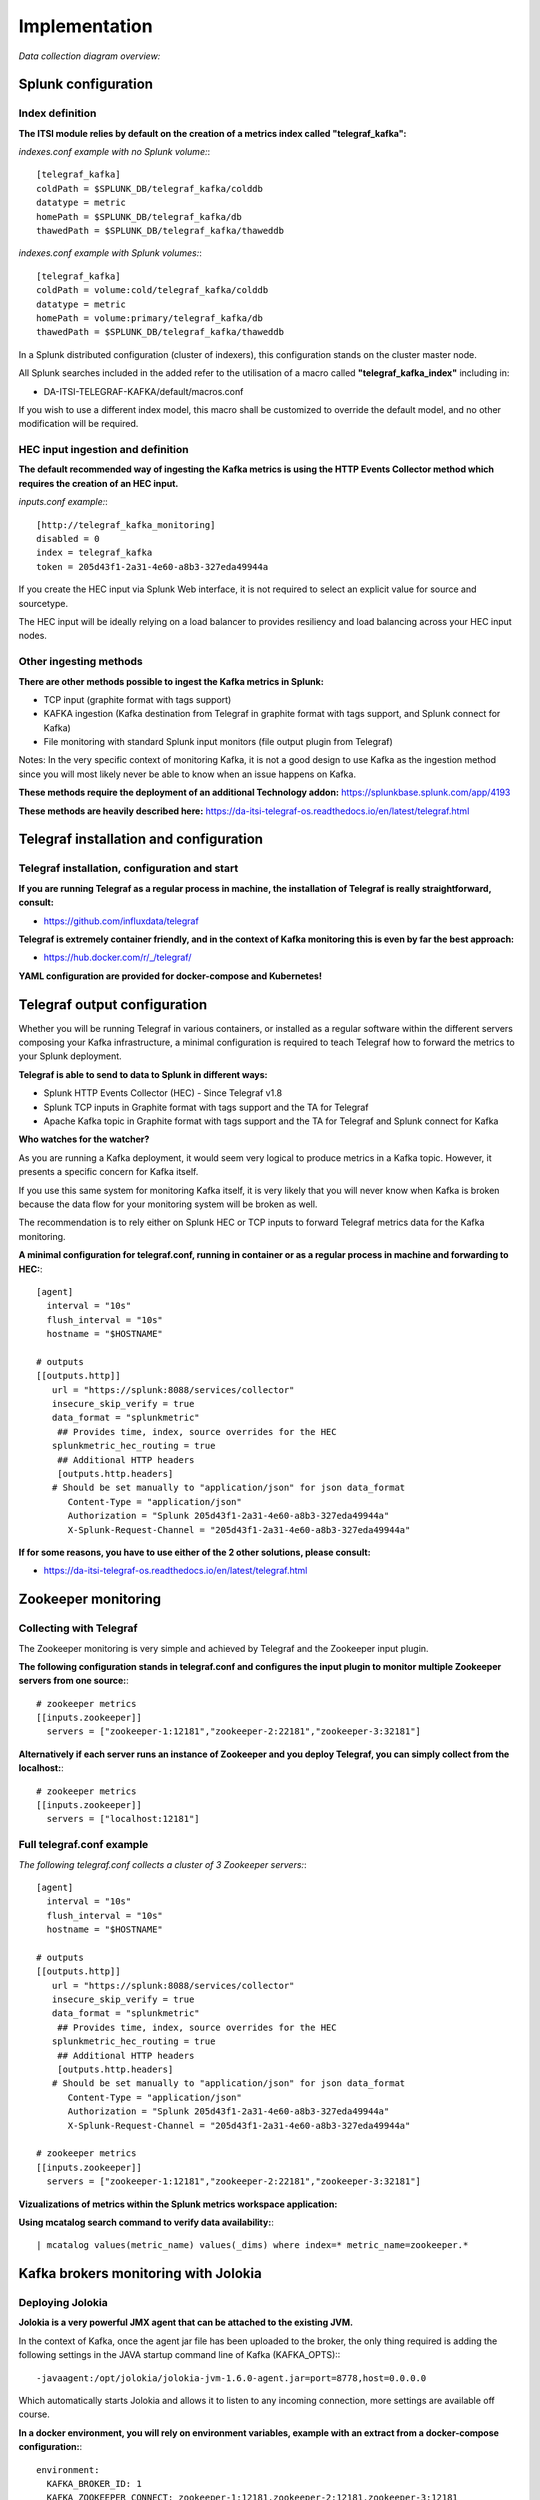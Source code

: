 Implementation
##############

*Data collection diagram overview:*

.. image:: img/draw.io/overview_diagram.png
   :alt: overview_diagram
   :align: center

Splunk configuration
====================

Index definition
----------------

**The ITSI module relies by default on the creation of a metrics index called "telegraf_kafka":**

*indexes.conf example with no Splunk volume:*::

   [telegraf_kafka]
   coldPath = $SPLUNK_DB/telegraf_kafka/colddb
   datatype = metric
   homePath = $SPLUNK_DB/telegraf_kafka/db
   thawedPath = $SPLUNK_DB/telegraf_kafka/thaweddb

*indexes.conf example with Splunk volumes:*::

   [telegraf_kafka]
   coldPath = volume:cold/telegraf_kafka/colddb
   datatype = metric
   homePath = volume:primary/telegraf_kafka/db
   thawedPath = $SPLUNK_DB/telegraf_kafka/thaweddb

In a Splunk distributed configuration (cluster of indexers), this configuration stands on the cluster master node.

All Splunk searches included in the added refer to the utilisation of a macro called **"telegraf_kafka_index"** including in:

* DA-ITSI-TELEGRAF-KAFKA/default/macros.conf

If you wish to use a different index model, this macro shall be customized to override the default model, and no other modification will be required.

HEC input ingestion and definition
----------------------------------

**The default recommended way of ingesting the Kafka metrics is using the HTTP Events Collector method which requires the creation of an HEC input.**

*inputs.conf example:*::

   [http://telegraf_kafka_monitoring]
   disabled = 0
   index = telegraf_kafka
   token = 205d43f1-2a31-4e60-a8b3-327eda49944a

If you create the HEC input via Splunk Web interface, it is not required to select an explicit value for source and sourcetype.

The HEC input will be ideally relying on a load balancer to provides resiliency and load balancing across your HEC input nodes.

Other ingesting methods
-----------------------

**There are other methods possible to ingest the Kafka metrics in Splunk:**

* TCP input (graphite format with tags support)
* KAFKA ingestion (Kafka destination from Telegraf in graphite format with tags support, and Splunk connect for Kafka)
* File monitoring with standard Splunk input monitors (file output plugin from Telegraf)

Notes: In the very specific context of monitoring Kafka, it is not a good design to use Kafka as the ingestion method since you will most likely never be able to know when an issue happens on Kafka.

**These methods require the deployment of an additional Technology addon:** https://splunkbase.splunk.com/app/4193

**These methods are heavily described here:** https://da-itsi-telegraf-os.readthedocs.io/en/latest/telegraf.html

Telegraf installation and configuration
=======================================

Telegraf installation, configuration and start
----------------------------------------------

**If you are running Telegraf as a regular process in machine, the installation of Telegraf is really straightforward, consult:**

- https://github.com/influxdata/telegraf

**Telegraf is extremely container friendly, and in the context of Kafka monitoring this is even by far the best approach:**

- https://hub.docker.com/r/_/telegraf/

**YAML configuration are provided for docker-compose and Kubernetes!**

Telegraf output configuration
=============================

Whether you will be running Telegraf in various containers, or installed as a regular software within the different servers composing your Kafka
infrastructure, a minimal configuration is required to teach Telegraf how to forward the metrics to your Splunk deployment.

**Telegraf is able to send to data to Splunk in different ways:**

* Splunk HTTP Events Collector (HEC) - Since Telegraf v1.8
* Splunk TCP inputs in Graphite format with tags support and the TA for Telegraf
* Apache Kafka topic in Graphite format with tags support and the TA for Telegraf and Splunk connect for Kafka

**Who watches for the watcher?**

As you are running a Kafka deployment, it would seem very logical to produce metrics in a Kafka topic.
However, it presents a specific concern for Kafka itself.

If you use this same system for monitoring Kafka itself, it is very likely that you will never know when Kafka is broken because the data flow for your monitoring system will be broken as well.

The recommendation is to rely either on Splunk HEC or TCP inputs to forward Telegraf metrics data for the Kafka monitoring.

**A minimal configuration for telegraf.conf, running in container or as a regular process in machine and forwarding to HEC:**::

    [agent]
      interval = "10s"
      flush_interval = "10s"
      hostname = "$HOSTNAME"

    # outputs
    [[outputs.http]]
       url = "https://splunk:8088/services/collector"
       insecure_skip_verify = true
       data_format = "splunkmetric"
        ## Provides time, index, source overrides for the HEC
       splunkmetric_hec_routing = true
        ## Additional HTTP headers
        [outputs.http.headers]
       # Should be set manually to "application/json" for json data_format
          Content-Type = "application/json"
          Authorization = "Splunk 205d43f1-2a31-4e60-a8b3-327eda49944a"
          X-Splunk-Request-Channel = "205d43f1-2a31-4e60-a8b3-327eda49944a"

**If for some reasons, you have to use either of the 2 other solutions, please consult:**

* https://da-itsi-telegraf-os.readthedocs.io/en/latest/telegraf.html


Zookeeper monitoring
====================

Collecting with Telegraf
------------------------

The Zookeeper monitoring is very simple and achieved by Telegraf and the Zookeeper input plugin.

**The following configuration stands in telegraf.conf and configures the input plugin to monitor multiple Zookeeper servers from one source:**::

    # zookeeper metrics
    [[inputs.zookeeper]]
      servers = ["zookeeper-1:12181","zookeeper-2:22181","zookeeper-3:32181"]

**Alternatively if each server runs an instance of Zookeeper and you deploy Telegraf, you can simply collect from the localhost:**::

    # zookeeper metrics
    [[inputs.zookeeper]]
      servers = ["localhost:12181"]

Full telegraf.conf example
--------------------------

*The following telegraf.conf collects a cluster of 3 Zookeeper servers:*::

   [agent]
     interval = "10s"
     flush_interval = "10s"
     hostname = "$HOSTNAME"

   # outputs
   [[outputs.http]]
      url = "https://splunk:8088/services/collector"
      insecure_skip_verify = true
      data_format = "splunkmetric"
       ## Provides time, index, source overrides for the HEC
      splunkmetric_hec_routing = true
       ## Additional HTTP headers
       [outputs.http.headers]
      # Should be set manually to "application/json" for json data_format
         Content-Type = "application/json"
         Authorization = "Splunk 205d43f1-2a31-4e60-a8b3-327eda49944a"
         X-Splunk-Request-Channel = "205d43f1-2a31-4e60-a8b3-327eda49944a"

   # zookeeper metrics
   [[inputs.zookeeper]]
     servers = ["zookeeper-1:12181","zookeeper-2:22181","zookeeper-3:32181"]

**Vizualizations of metrics within the Splunk metrics workspace application:**

.. image:: img/zookeeper_metrics_workspace.png
   :alt: zookeeper_metrics_workspace.png
   :align: center

**Using mcatalog search command to verify data availability:**::

    | mcatalog values(metric_name) values(_dims) where index=* metric_name=zookeeper.*

Kafka brokers monitoring with Jolokia
=====================================

Deploying Jolokia
-----------------

**Jolokia is a very powerful JMX agent that can be attached to the existing JVM.**

In the context of Kafka, once the agent jar file has been uploaded to the broker, the only thing required is adding the following settings in the JAVA startup command line of Kafka (KAFKA_OPTS):::

    -javaagent:/opt/jolokia/jolokia-jvm-1.6.0-agent.jar=port=8778,host=0.0.0.0

Which automatically starts Jolokia and allows it to listen to any incoming connection, more settings are available off course.

**In a docker environment, you will rely on environment variables, example with an extract from a docker-compose configuration:**::

    environment:
      KAFKA_BROKER_ID: 1
      KAFKA_ZOOKEEPER_CONNECT: zookeeper-1:12181,zookeeper-2:12181,zookeeper-3:12181
      KAFKA_ADVERTISED_LISTENERS: PLAINTEXT://kafka-1:19092
      KAFKA_OPTS: "-javaagent:/opt/jolokia/jolokia-jvm-1.6.0-agent.jar=port=8778,host=0.0.0.0"

Collecting with Telegraf
------------------------

Depending on how you run Kafka and your architecture preferences, you may prefer to collect all the brokers metrics from one Telegraf collector, or installed locally on the Kafka brocker machine.

**The following configuration stands in telegraf.conf and configures the input plugin to monitor multiple Kafka brokers from one Teleraf:**::

    # Kafka JVM monitoring
    [[inputs.jolokia2_agent]]
      name_prefix = "kafka_"
      urls = ["http://kafka-1:18778/jolokia","http://kafka-2:28778/jolokia","http://kafka-3:38778/jolokia"]

**The following configuration stands in telegraf.conf and configures the input plugin to monitor the Kafka broker running on the localhost assuming Telegraf is running on the same machine:**::

    # Kafka JVM monitoring
    [[inputs.jolokia2_agent]]
      name_prefix = "kafka_"
      urls = ["http://localhost:8778/jolokia"]

Kafka broker JMX beans model
----------------------------

**After this initial configuration comes the configuration of the JMX beans to be collected, the ITSI module relies on the following model:**::

    [[inputs.jolokia2_agent.metric]]
      name         = "controller"
      mbean        = "kafka.controller:name=*,type=*"
      field_prefix = "$1."

    [[inputs.jolokia2_agent.metric]]
      name         = "replica_manager"
      mbean        = "kafka.server:name=*,type=ReplicaManager"
      field_prefix = "$1."

    [[inputs.jolokia2_agent.metric]]
      name         = "purgatory"
      mbean        = "kafka.server:delayedOperation=*,name=*,type=DelayedOperationPurgatory"
      field_prefix = "$1."
      field_name   = "$2"

    [[inputs.jolokia2_agent.metric]]
      name     = "client"
      mbean    = "kafka.server:client-id=*,type=*"
      tag_keys = ["client-id", "type"]

    [[inputs.jolokia2_agent.metric]]
      name         = "network"
      mbean        = "kafka.network:name=*,request=*,type=RequestMetrics"
      field_prefix = "$1."
      tag_keys     = ["request"]

    [[inputs.jolokia2_agent.metric]]
      name         = "network"
      mbean        = "kafka.network:name=ResponseQueueSize,type=RequestChannel"
      field_prefix = "ResponseQueueSize"
      tag_keys     = ["name"]

    [[inputs.jolokia2_agent.metric]]
      name         = "network"
      mbean        = "kafka.network:name=NetworkProcessorAvgIdlePercent,type=SocketServer"
      field_prefix = "NetworkProcessorAvgIdlePercent"
      tag_keys     = ["name"]

    [[inputs.jolokia2_agent.metric]]
      name         = "topics"
      mbean        = "kafka.server:name=*,type=BrokerTopicMetrics"
      field_prefix = "$1."

    [[inputs.jolokia2_agent.metric]]
      name         = "topic"
      mbean        = "kafka.server:name=*,topic=*,type=BrokerTopicMetrics"
      field_prefix = "$1."
      tag_keys     = ["topic"]

    [[inputs.jolokia2_agent.metric]]
      name       = "partition"
      mbean      = "kafka.log:name=*,partition=*,topic=*,type=Log"
      field_name = "$1"
      tag_keys   = ["topic", "partition"]

    [[inputs.jolokia2_agent.metric]]
      name       = "log"
      mbean      = "kafka.log:name=LogFlushRateAndTimeMs,type=LogFlushStats"
      field_name = "LogFlushRateAndTimeMs"
      tag_keys   = ["name"]

    [[inputs.jolokia2_agent.metric]]
      name       = "partition"
      mbean      = "kafka.cluster:name=UnderReplicated,partition=*,topic=*,type=Partition"
      field_name = "UnderReplicatedPartitions"
      tag_keys   = ["topic", "partition"]

    [[inputs.jolokia2_agent.metric]]
      name     = "request_handlers"
      mbean    = "kafka.server:name=RequestHandlerAvgIdlePercent,type=KafkaRequestHandlerPool"
      tag_keys = ["name"]

    # JVM garbage collector monitoring
    [[inputs.jolokia2_agent.metric]]
      name     = "jvm_garbage_collector"
      mbean    = "java.lang:name=*,type=GarbageCollector"
      paths    = ["CollectionTime", "CollectionCount", "LastGcInfo"]
      tag_keys = ["name"]

Full telegraf.conf example
--------------------------

*The following telegraf.conf collects a cluster of 3 Kafka brokers:*::

    [agent]
      interval = "10s"
      flush_interval = "10s"
      hostname = "$HOSTNAME"

    # outputs
    [[outputs.http]]
       url = "https://splunk:8088/services/collector"
       insecure_skip_verify = true
       data_format = "splunkmetric"
        ## Provides time, index, source overrides for the HEC
       splunkmetric_hec_routing = true
        ## Additional HTTP headers
        [outputs.http.headers]
       # Should be set manually to "application/json" for json data_format
          Content-Type = "application/json"
          Authorization = "Splunk 205d43f1-2a31-4e60-a8b3-327eda49944a"
          X-Splunk-Request-Channel = "205d43f1-2a31-4e60-a8b3-327eda49944a"

    # Kafka JVM monitoring

    [[inputs.jolokia2_agent]]
      name_prefix = "kafka_"
      urls = ["http://kafka-1:18778/jolokia","http://kafka-2:28778/jolokia","http://kafka-3:38778/jolokia"]

    [[inputs.jolokia2_agent.metric]]
      name         = "controller"
      mbean        = "kafka.controller:name=*,type=*"
      field_prefix = "$1."

    [[inputs.jolokia2_agent.metric]]
      name         = "replica_manager"
      mbean        = "kafka.server:name=*,type=ReplicaManager"
      field_prefix = "$1."

    [[inputs.jolokia2_agent.metric]]
      name         = "purgatory"
      mbean        = "kafka.server:delayedOperation=*,name=*,type=DelayedOperationPurgatory"
      field_prefix = "$1."
      field_name   = "$2"

    [[inputs.jolokia2_agent.metric]]
      name     = "client"
      mbean    = "kafka.server:client-id=*,type=*"
      tag_keys = ["client-id", "type"]

    [[inputs.jolokia2_agent.metric]]
      name         = "network"
      mbean        = "kafka.network:name=*,request=*,type=RequestMetrics"
      field_prefix = "$1."
      tag_keys     = ["request"]

    [[inputs.jolokia2_agent.metric]]
      name         = "network"
      mbean        = "kafka.network:name=ResponseQueueSize,type=RequestChannel"
      field_prefix = "ResponseQueueSize"
      tag_keys     = ["name"]

    [[inputs.jolokia2_agent.metric]]
      name         = "network"
      mbean        = "kafka.network:name=NetworkProcessorAvgIdlePercent,type=SocketServer"
      field_prefix = "NetworkProcessorAvgIdlePercent"
      tag_keys     = ["name"]

    [[inputs.jolokia2_agent.metric]]
      name         = "topics"
      mbean        = "kafka.server:name=*,type=BrokerTopicMetrics"
      field_prefix = "$1."

    [[inputs.jolokia2_agent.metric]]
      name         = "topic"
      mbean        = "kafka.server:name=*,topic=*,type=BrokerTopicMetrics"
      field_prefix = "$1."
      tag_keys     = ["topic"]

    [[inputs.jolokia2_agent.metric]]
      name       = "partition"
      mbean      = "kafka.log:name=*,partition=*,topic=*,type=Log"
      field_name = "$1"
      tag_keys   = ["topic", "partition"]

    [[inputs.jolokia2_agent.metric]]
      name       = "log"
      mbean      = "kafka.log:name=LogFlushRateAndTimeMs,type=LogFlushStats"
      field_name = "LogFlushRateAndTimeMs"
      tag_keys   = ["name"]

    [[inputs.jolokia2_agent.metric]]
      name       = "partition"
      mbean      = "kafka.cluster:name=UnderReplicated,partition=*,topic=*,type=Partition"
      field_name = "UnderReplicatedPartitions"
      tag_keys   = ["topic", "partition"]

    [[inputs.jolokia2_agent.metric]]
      name     = "request_handlers"
      mbean    = "kafka.server:name=RequestHandlerAvgIdlePercent,type=KafkaRequestHandlerPool"
      tag_keys = ["name"]

    # JVM garbage collector monitoring
    [[inputs.jolokia2_agent.metric]]
      name     = "jvm_garbage_collector"
      mbean    = "java.lang:name=*,type=GarbageCollector"
      paths    = ["CollectionTime", "CollectionCount", "LastGcInfo"]
      tag_keys = ["name"]

**Vizualizations of metrics within the Splunk metrics workspace application:**

.. image:: img/kafka_monitoring_metrics_workspace.png
   :alt: kafka_kafka_metrics_workspace.png
   :align: center

**Using mcatalog search command to verify data availability:**::

    | mcatalog values(metric_name) values(_dims) where index=* metric_name=kafka_*.*

Kafka connect monitoring
========================

Deploying Jolokia
-----------------

**Deploying Jolokia for Kafka Connect nodes is identical to the Kafka brokers deployment.**

**In a docker environment, you will rely on environment variables, example with an extract from a docker-compose configuration:**::

    environment:
      KAFKA_OPTS: "-javaagent:/opt/jolokia/jolokia-jvm-1.6.0-agent.jar=port=18779,host=0.0.0.0"
    command: "/usr/bin/connect-distributed /etc/kafka-connect/config/connect-distributed.properties-kafka-connect-1"

Collecting with Telegraf
------------------------

**The following configuration stands in telegraf.conf and configures the input plugin to monitor multiple Kafka brokers from one Teleraf:**::

   # Kafka-connect JVM monitoring
   [[inputs.jolokia2_agent]]
     name_prefix = "kafka_connect."
     urls = ["http://kafka-connect-1:18779/jolokia","http://kafka-connect-2:28779/jolokia","http://kafka-connect-3:38779/jolokia"]

**The following configuration stands in telegraf.conf and configures the input plugin to monitor the Kafka broker running on the localhost where Telegraf is running:**::

   # Kafka-connect JVM monitoring
    [[inputs.jolokia2_agent]]
      name_prefix = "kafka_"
      urls = ["http://localhost:8778/jolokia"]

Full telegraf.conf example
--------------------------

*bellow a full telegraf.conf example:*::

   [agent]
     interval = "10s"
     flush_interval = "10s"
     hostname = "$HOSTNAME"

   # outputs
   [[outputs.http]]
      url = "https://splunk:8088/services/collector"
      insecure_skip_verify = true
      data_format = "splunkmetric"
       ## Provides time, index, source overrides for the HEC
      splunkmetric_hec_routing = true
       ## Additional HTTP headers
       [outputs.http.headers]
      # Should be set manually to "application/json" for json data_format
         Content-Type = "application/json"
         Authorization = "Splunk 205d43f1-2a31-4e60-a8b3-327eda49944a"
         X-Splunk-Request-Channel = "205d43f1-2a31-4e60-a8b3-327eda49944a"

   # Kafka-connect JVM monitoring

   [[inputs.jolokia2_agent]]
     name_prefix = "kafka_connect."
     urls = ["http://kafka-connect-1:18779/jolokia","http://kafka-connect-2:28779/jolokia","http://kafka-connect-3:38779/jolokia"]

   [[inputs.jolokia2_agent.metric]]
     name         = "worker"
     mbean        = "kafka.connect:type=connect-worker-metrics"

   [[inputs.jolokia2_agent.metric]]
     name         = "worker"
     mbean        = "kafka.connect:type=connect-worker-rebalance-metrics"

   [[inputs.jolokia2_agent.metric]]
     name         = "connector-task"
     mbean        = "kafka.connect:type=connector-task-metrics,connector=*,task=*"
     tag_keys = ["connector", "task"]

   [[inputs.jolokia2_agent.metric]]
     name         = "sink-task"
     mbean        = "kafka.connect:type=sink-task-metrics,connector=*,task=*"
     tag_keys = ["connector", "task"]

   [[inputs.jolokia2_agent.metric]]
     name         = "source-task"
     mbean        = "kafka.connect:type=source-task-metrics,connector=*,task=*"
     tag_keys = ["connector", "task"]

   [[inputs.jolokia2_agent.metric]]
     name         = "error-task"
     mbean        = "kafka.connect:type=task-error-metrics,connector=*,task=*"
     tag_keys = ["connector", "task"]

   # Kafka connect return a status value which is non numerical
   # Using the enum processor with the following configuration replaces the string value by our mapping
   [[processors.enum]]
     [[processors.enum.mapping]]
       ## Name of the field to map
       field = "status"

       ## Table of mappings
       [processors.enum.mapping.value_mappings]
         paused = 0
         running = 1
         unassigned = 2
         failed = 3
         destroyed = 4

**Vizualizations of metrics within the Splunk metrics workspace application:**

.. image:: img/kafka_connect_metrics_workspace.png
   :alt: kafka_kafka_connect_workspace.png
   :align: center

**Using mcatalog search command to verify data availability:**::

    | mcatalog values(metric_name) values(_dims) where index=* metric_name=kafka_connect.*

Kafka LinkedIn monitor - end to end monitoring
==============================================

Installing and starting the Kafka monitor
-----------------------------------------

**LinkedIn provides an extremely powerful open source end to end monitoring solution for Kafka, please consult:**

* https://github.com/linkedin/kafka-monitor

As a builtin configuration, the kafka-monitor implements a jolokia agent, so collecting the metrics with Telegraf cannot be more easy !

**It is very straightforward to run the kafka-monitor in a docker container, first you need to create your own image:**

* https://github.com/linkedin/kafka-monitor/tree/master/docker

**Once your Kafka monitor is running, you need a Telegraf instance that will be collecting the JMX beans, example:**::

    [agent]
      interval = "10s"
      flush_interval = "10s"
      hostname = "$HOSTNAME"

    # outputs
    [[outputs.http]]
       url = "https://splunk:8088/services/collector"
       insecure_skip_verify = true
       data_format = "splunkmetric"
        ## Provides time, index, source overrides for the HEC
       splunkmetric_hec_routing = true
        ## Additional HTTP headers
        [outputs.http.headers]
       # Should be set manually to "application/json" for json data_format
          Content-Type = "application/json"
          Authorization = "Splunk 205d43f1-2a31-4e60-a8b3-327eda49944a"
          X-Splunk-Request-Channel = "205d43f1-2a31-4e60-a8b3-327eda49944a"

    # Kafka JVM monitoring

    [[inputs.jolokia2_agent]]
      name_prefix = "kafka_"
      urls = ["http://kafka-monitor:8778/jolokia"]

    [[inputs.jolokia2_agent.metric]]
      name         = "kafka-monitor"
      mbean        = "kmf.services:name=*,type=*"

**Vizualizations of metrics within the Splunk metrics workspace application:**

.. image:: img/kafka_monitoring_metrics_workspace.png
   :alt: kafka_monitoring_metrics_workspace.png
   :align: center

**Using mcatalog search command to verify data availability:**::

    | mcatalog values(metric_name) values(_dims) where index=* metric_name=kafka_kafka-monitor.*

Operating System level metrics
==============================

**Monitoring the Operating System level metrics is fully part of the monitoring requirements of a Kafka infrastructure.**

Bare metal servers and virtual machines
---------------------------------------

ITSI module for Telegraf Operating System
+++++++++++++++++++++++++++++++++++++++++

**Telegraf has very powerful Operating System level metrics capabilities, checkout the ITSI module for Telegraf Operating System monitoring !**

https://da-itsi-telegraf-os.readthedocs.io

.. image:: img/itsi_module_telegraf.png
   :alt: itsi_module_telegraf.png
   :align: center

ITSI module for metricator Nmon
+++++++++++++++++++++++++++++++

**Another very powerful way of monitoring Operating System level metrics with a builtin ITSI module and the excellent nmon monitoring:**

https://www.octamis.com/metricator-docs/itsi_module.html

.. image:: img/itsi_module_metricator.png
   :alt: itsi_module_metricator.pngg
   :align: center

ITSI module for OS
++++++++++++++++++

**Last option is using the builtin ITSI module for OS which relies on the TA-nix or TA-Windows:**

http://docs.splunk.com/Documentation/ITSI/latest/IModules/AbouttheOperatingSystemModule

Containers with Docker and container orchestrators
--------------------------------------------------

Telegraf docker monitoring
++++++++++++++++++++++++++

Telegraf has very powerful inputs for Docker and is natively compatible with a container orchestrator such as Kubernetes.

Specially with Kubernetes, it is very easy to run a Telegraf container as a daemonset in Kubernetes and retrieve all the performance metrics of the containers.

Watch out for an upcoming ITSI Module for Docker and ITSI Module for Kubernetes !
